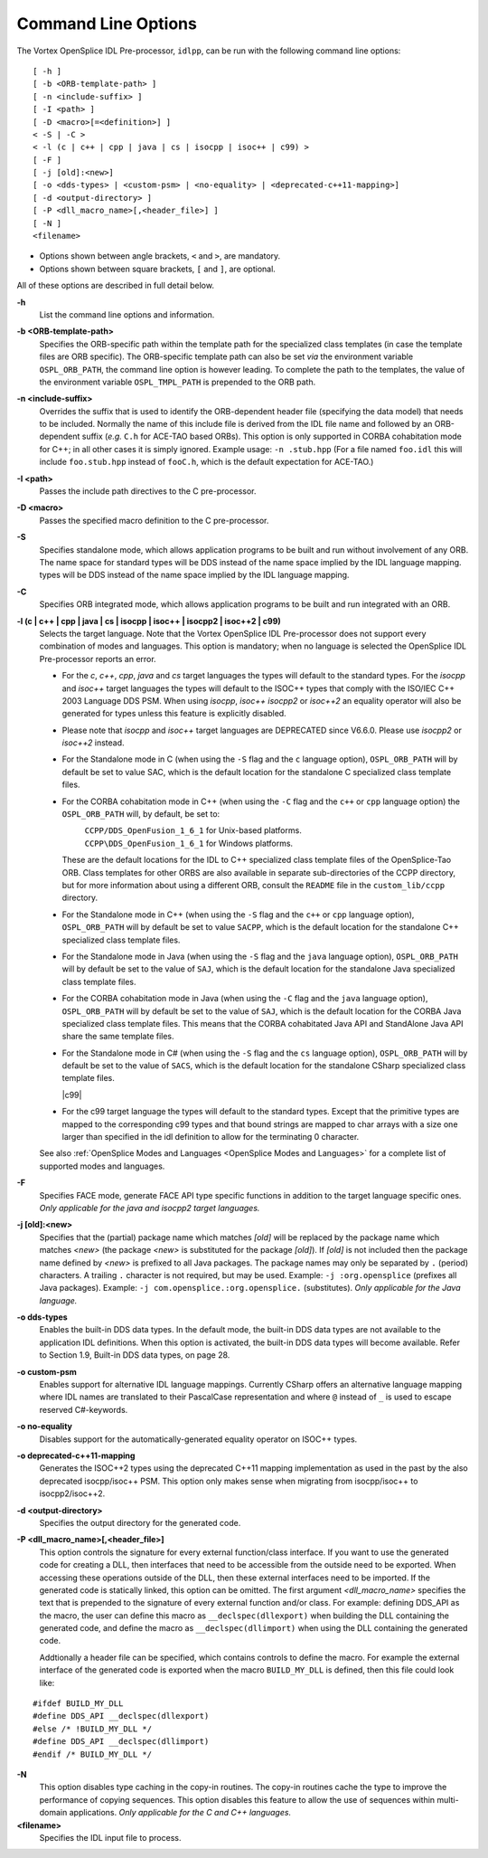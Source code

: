 .. _`Command Line Options`:


####################
Command Line Options
####################

The Vortex OpenSplice IDL Pre-processor, ``idlpp``, can be run with the following
command line options:

::

   [ -h ]
   [ -b <ORB-template-path> ]
   [ -n <include-suffix> ]
   [ -I <path> ]
   [ -D <macro>[=<definition>] ]
   < -S | -C >
   < -l (c | c++ | cpp | java | cs | isocpp | isoc++ | c99) >
   [ -F ]
   [ -j [old]:<new>]
   [ -o <dds-types> | <custom-psm> | <no-equality> | <deprecated-c++11-mapping>]
   [ -d <output-directory> ]
   [ -P <dll_macro_name>[,<header_file>] ]
   [ -N ]
   <filename>



+  Options shown between angle brackets, ``<`` and ``>``, 
   are mandatory. 
+  Options shown between square brackets, ``[`` and ``]``, 
   are optional.

All of these options are described in full detail below. 

**-h**
   List the command line options and information.

**-b <ORB-template-path>**
   Specifies the ORB-specific path within the 
   template path for the specialized class templates (in case the template 
   files are ORB specific). The ORB-specific template path can also be set 
   *via* the environment variable ``OSPL_ORB_PATH``, the command line option 
   is however leading. To complete the path to the templates, the value of 
   the environment variable ``OSPL_TMPL_PATH`` is prepended to the ORB path.

**-n <include-suffix>**
   Overrides the suffix that is used to identify the 
   ORB-dependent header file (specifying the data model) that needs to be included.
   Normally the name of this include file is derived from the IDL file name and
   followed by an ORB-dependent suffix (*e.g.* ``C.h`` for ACE-TAO based ORBs).
   This option is only supported in CORBA cohabitation mode for C++; in all
   other cases it is simply ignored.
   Example usage: ``-n .stub.hpp``
   (For a file named ``foo.idl`` this will include ``foo.stub.hpp`` instead of
   ``fooC.h``, which is the default expectation for ACE-TAO.)

**-I <path>** 
   Passes the include path directives to the C pre-processor.

**-D <macro>**
   Passes the specified macro definition to the C pre-processor.

**-S**
   Specifies standalone mode, which allows application programs to be 
   built and run without involvement of any ORB. The name space for standard 
   types will be DDS instead of the name space implied by the IDL language mapping.
   types will be DDS instead of the name space implied by the IDL language mapping.

**-C**
   Specifies ORB integrated mode, which allows application programs to 
   be built and run integrated with an ORB.

**-l (c | c++ | cpp | java | cs | isocpp | isoc++ | isocpp2 | isoc++2 | c99)** 
   Selects the target language. 
   Note that the Vortex OpenSplice IDL Pre-processor does not support
   every combination of modes and languages. This option is mandatory; when no
   language is selected the OpenSplice IDL Pre-processor reports an error.
   
   - For the *c*, *c++*, *cpp*, *java* and *cs* target languages the types 
     will default to the standard types. For the *isocpp* and *isoc++* target 
     languages the types will default to the ISOC++ types that comply with 
     the ISO/IEC C++ 2003 Language DDS PSM. When using *isocpp*, *isoc++* 
     *isocpp2* or *isoc++2* an equality operator will also be generated for
     types unless this feature is explicitly disabled.
   - Please note that *isocpp* and *isoc++* target languages are DEPRECATED
     since V6.6.0. Please use *isocpp2* or *isoc++2* instead.
   - For the Standalone mode in C (when using the ``-S`` flag and the ``c`` 
     language option), ``OSPL_ORB_PATH`` will by default be set to value SAC, 
     which is the default location for the standalone C specialized class 
     template files.
   - For the CORBA cohabitation mode in C++ (when using the ``-C`` flag and 
     the ``c++`` or ``cpp`` language option) the ``OSPL_ORB_PATH`` will, 
     by default, be set to:

     |unix|
       ``CCPP/DDS_OpenFusion_1_6_1`` for Unix-based platforms.

     |windows|
       ``CCPP\DDS_OpenFusion_1_6_1`` for Windows platforms.

     These are the default locations for the IDL to C++ specialized class 
     template files of the OpenSplice-Tao ORB. Class templates for other 
     ORBS are also available in separate sub-directories of the CCPP 
     directory, but for more information about using a different ORB, 
     consult the ``README`` file in the ``custom_lib/ccpp`` directory.
   - For the Standalone mode in C++ (when using the ``-S`` flag and 
     the ``c++`` or ``cpp`` language option), ``OSPL_ORB_PATH`` will 
     by default be set to value ``SACPP``, which is the default location 
     for the standalone C++ specialized class template files.

     |java|
   - For the Standalone mode in Java (when using the ``-S`` flag and the 
     ``java`` language option), ``OSPL_ORB_PATH`` will by default be set 
     to the value of ``SAJ``, which is the default location for the 
     standalone Java specialized class template files.
   - For the CORBA cohabitation mode in Java (when using the ``-C`` flag 
     and the ``java`` language option), ``OSPL_ORB_PATH`` will by default 
     be set to the value of ``SAJ``, which is the default location for 
     the CORBA Java specialized class template files. This means that 
     the CORBA cohabitated Java API and StandAlone Java API share the 
     same template files.

     |csharp|
   - For the Standalone mode in C# (when using the ``-S`` flag and the 
     ``cs`` language option), ``OSPL_ORB_PATH`` will by default be set to 
     the value of ``SACS``, which is the default location for the 
     standalone CSharp specialized class template files.
     
     |c99|
   - For the c99 target language the types will default to the standard
     types. Except that the primitive types are mapped to the corresponding
     c99 types and that bound strings are mapped to char arrays with a
     size one larger than specified in the idl definition to allow for
     the terminating 0 character.

   See also
   :ref:`OpenSplice Modes and Languages <OpenSplice Modes and Languages>`
   for a complete list of supported modes and languages.

**-F**
   Specifies FACE mode, generate FACE API type specific functions in addition to 
   the target language specific ones. *Only applicable for the java and isocpp2 
   target languages.*

|java|

**-j [old]:<new>**
   Specifies that the (partial) package name which matches *[old]* will 
   be replaced by the package name which matches *<new>* (the package 
   *<new>* is substituted for the package *[old]*). If *[old]* is not 
   included then the package name defined by *<new>* is prefixed to
   all Java packages. The package names may only be separated by 
   ``.`` (period) characters.
   A trailing ``.`` character is not required, but may be used.
   Example: ``-j :org.opensplice`` (prefixes all Java packages).
   Example: ``-j com.opensplice.:org.opensplice.`` (substitutes).
   *Only applicable for the Java language.* 

**-o dds-types**
   Enables the built-in DDS data types. 
   In the default mode, the built-in DDS data types are not available 
   to the application IDL definitions. When this option is activated, 
   the built-in DDS data types will become available. 
   Refer to Section 1.9, Built-in DDS data types, on page 28.

**-o custom-psm**
   Enables support for alternative IDL language mappings.
   Currently CSharp offers an alternative language mapping where 
   IDL names are translated to their PascalCase representation and 
   where ``@`` instead of ``_`` is used to escape reserved C#-keywords.

**-o no-equality**
   Disables support for the automatically-generated 
   equality operator on ISOC++ types.

**-o deprecated-c++11-mapping**
   Generates the ISOC++2 types using the deprecated C++11 mapping
   implementation as used in the past by the also deprecated
   isocpp/isoc++ PSM. This option only makes sense when migrating
   from isocpp/isoc++ to isocpp2/isoc++2.

**-d <output-directory>**
   Specifies the output directory for the generated code.

**-P <dll_macro_name>[,<header_file>]**
   This option controls the signature for every external function/class 
   interface. If you want to use the generated code for creating a DLL, 
   then interfaces that need to be accessible from the outside need to 
   be exported. When accessing these operations outside of the DLL, then 
   these external interfaces need to be imported. 
   If the generated code is statically linked, this option can be omitted.
   The first argument *<dll_macro_name>* specifies the text that is prepended 
   to the signature of every external function and/or class. 
   For example: defining DDS_API as the macro, the user can define this macro 
   as ``__declspec(dllexport)`` when building the DLL containing the generated
   code, and define the macro as ``__declspec(dllimport)`` when using the DLL
   containing the generated code.

   Addtionally a header file can be specified, which contains controls to 
   define the macro. For example the external interface of the generated code 
   is exported when the macro ``BUILD_MY_DLL`` is defined, then this file 
   could look like:

::
   
   #ifdef BUILD_MY_DLL
   #define DDS_API __declspec(dllexport)
   #else /* !BUILD_MY_DLL */
   #define DDS_API __declspec(dllimport)
   #endif /* BUILD_MY_DLL */


|c| |cpp|

**-N**
   This option disables type caching in the copy-in routines. 
   The copy-in routines cache the type to improve the performance 
   of copying sequences. This option disables this feature to allow 
   the use of sequences within multi-domain applications. 
   *Only applicable for the C and C++ languages.*

**<filename>**
   Specifies the IDL input file to process.




.. |caution| image:: ./images/icon-caution.*
            :height: 6mm
.. |info|   image:: ./images/icon-info.*
            :height: 6mm
.. |windows| image:: ./images/icon-windows.*
            :height: 6mm
.. |unix| image:: ./images/icon-unix.*
            :height: 6mm
.. |linux| image:: ./images/icon-linux.*
            :height: 6mm
.. |c| image:: ./images/icon-c.*
            :height: 6mm
.. |cpp| image:: ./images/icon-cpp.*
            :height: 6mm
.. |csharp| image:: ./images/icon-csharp.*
            :height: 6mm
.. |java| image:: ./images/icon-java.*
            :height: 6mm

.. EoF
